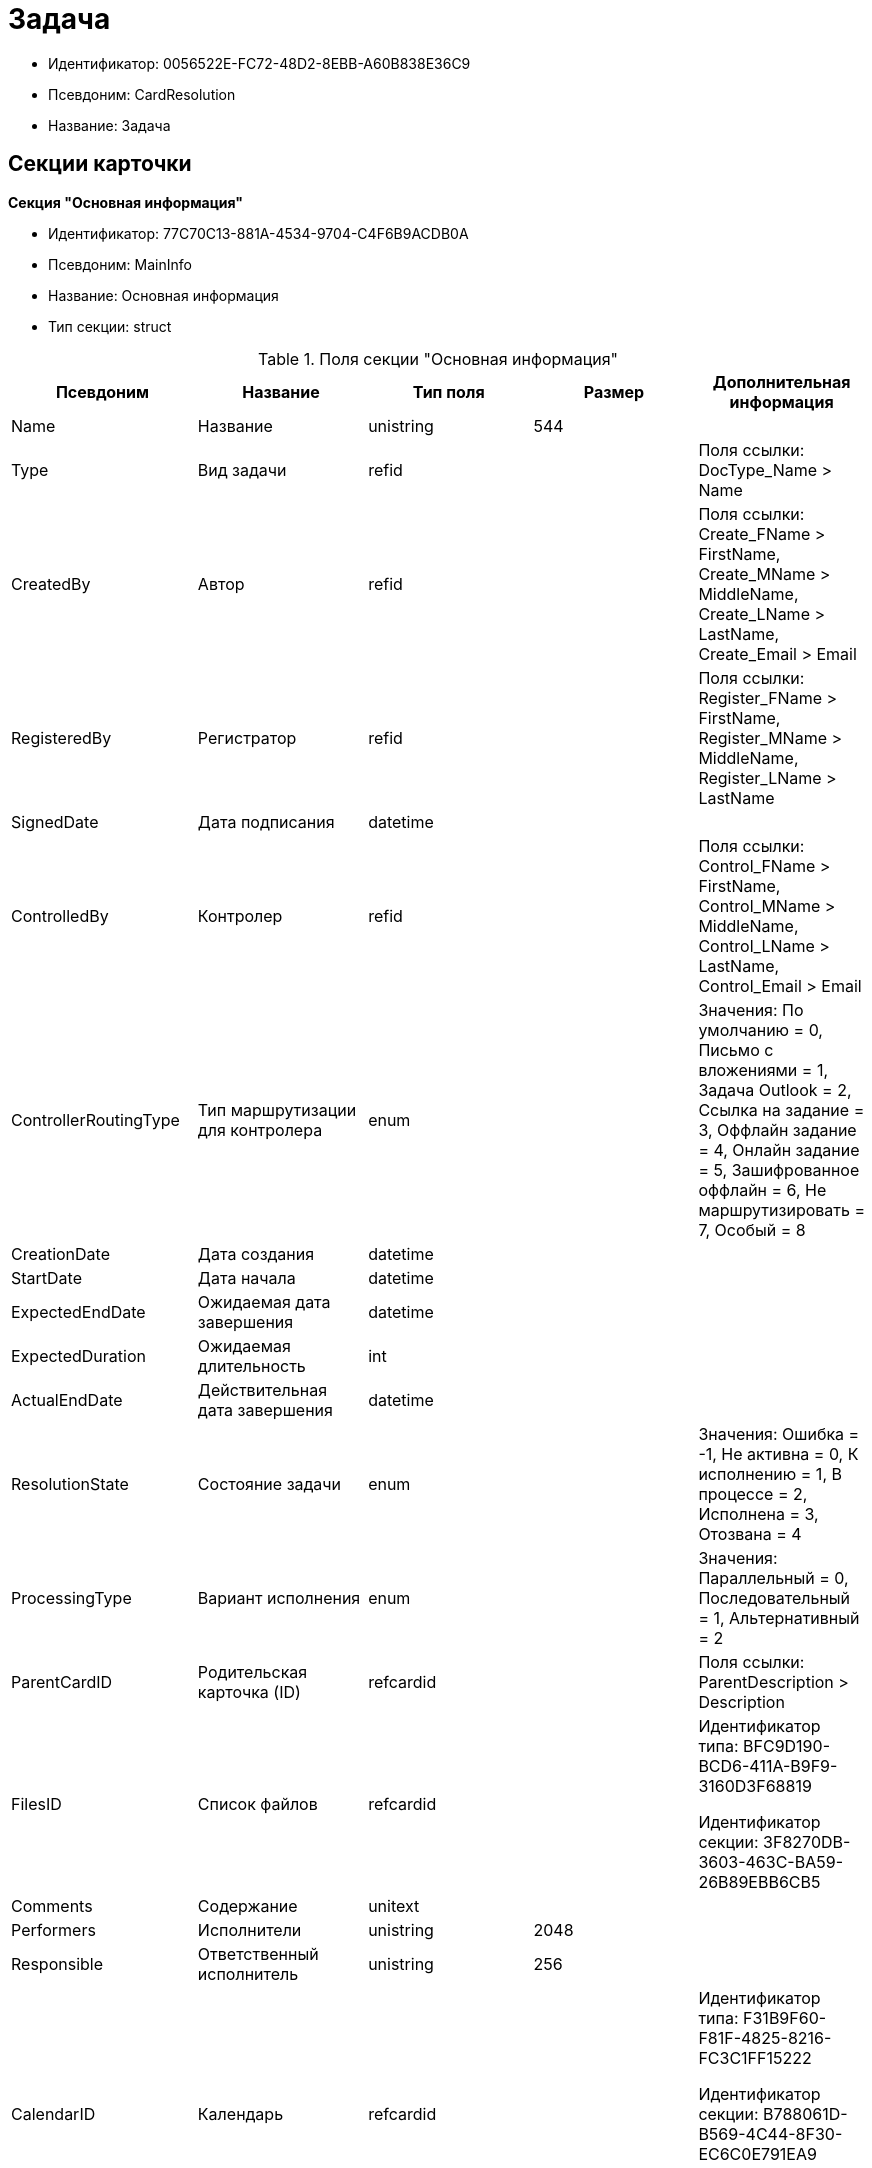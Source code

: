 = Задача

* Идентификатор: 0056522E-FC72-48D2-8EBB-A60B838E36C9
* Псевдоним: CardResolution
* Название: Задача

== Секции карточки

*Секция "Основная информация"*

* Идентификатор: 77C70C13-881A-4534-9704-C4F6B9ACDB0A
* Псевдоним: MainInfo
* Название: Основная информация
* Тип секции: struct

.Поля секции "Основная информация"
[width="100%",cols="20%,20%,20%,20%,20%",options="header"]
|===
|Псевдоним |Название |Тип поля |Размер |Дополнительная информация
|Name |Название |unistring |544 |
|Type |Вид задачи |refid | |Поля ссылки: DocType_Name > Name
|CreatedBy |Автор |refid | |Поля ссылки: Create_FName > FirstName, Create_MName > MiddleName, Create_LName > LastName, Create_Email > Email
|RegisteredBy |Регистратор |refid | |Поля ссылки: Register_FName > FirstName, Register_MName > MiddleName, Register_LName > LastName
|SignedDate |Дата подписания |datetime | |
|ControlledBy |Контролер |refid | |Поля ссылки: Control_FName > FirstName, Control_MName > MiddleName, Control_LName > LastName, Control_Email > Email
|ControllerRoutingType |Тип маршрутизации для контролера |enum | |Значения: По умолчанию = 0, Письмо с вложениями = 1, Задача Outlook = 2, Ссылка на задание = 3, Оффлайн задание = 4, Онлайн задание = 5, Зашифрованное оффлайн = 6, Не маршрутизировать = 7, Особый = 8
|CreationDate |Дата создания |datetime | |
|StartDate |Дата начала |datetime | |
|ExpectedEndDate |Ожидаемая дата завершения |datetime | |
|ExpectedDuration |Ожидаемая длительность |int | |
|ActualEndDate |Действительная дата завершения |datetime | |
|ResolutionState |Состояние задачи |enum | |Значения: Ошибка = -1, Не активна = 0, К исполнению = 1, В процессе = 2, Исполнена = 3, Отозвана = 4
|ProcessingType |Вариант исполнения |enum | |Значения: Параллельный = 0, Последовательный = 1, Альтернативный = 2
|ParentCardID |Родительская карточка (ID) |refcardid | |Поля ссылки: ParentDescription > Description
|FilesID |Список файлов |refcardid | a|
Идентификатор типа: BFC9D190-BCD6-411A-B9F9-3160D3F68819

Идентификатор секции: 3F8270DB-3603-463C-BA59-26B89EBB6CB5

|Comments |Содержание |unitext | |
|Performers |Исполнители |unistring |2048 |
|Responsible |Ответственный исполнитель |unistring |256 |
|CalendarID |Календарь |refcardid | a|
Идентификатор типа: F31B9F60-F81F-4825-8216-FC3C1FF15222

Идентификатор секции: B788061D-B569-4C44-8F30-EC6C0E791EA9

Поля ссылки: Calendar_Name > Name

|ControlDate |Дата контроля |datetime | |
|IsUrgent |Высокая срочность |bool | |
|ControlType |Контроль исполнения |enum | |Значения: Нет = 0, Обычный контроль = 1, Особый контроль = 2
|IsOwnProcess |Обрабатывается отдельным процессом |bool | |
|ProcessID |Процесс |refcardid | |
|ProcessFolder |Папка процесса |refid | |
|PollingInterval |Период опроса |int | |
|KeepTasks |Не удалять задания при удалении задачи |bool | |
|LightFormDefault |Легкая форма по умолчанию |bool | |
|ParentName |Название родительского документа |unistring |512 |
|ParentTypeID |Вид родительского документа |refid | |Поля ссылки: ParentTypeName > Name
|ParentNumber |Номер родительского документа |unistring |160 |
|ParentRegDate |Дата регистрации родительского документа |datetime | |
|PropsAsForm |Свойства в режиме формы |bool | |
|AddParentRef |Добавлять ссылку на родительский документ |bool | |
|CanModifyParent |Разрешить изменение родительского документа |bool | |
|IsOverdue |Просрочена |bool | |
|IsCustomProcess |Пользовательский бизнес-процесс |bool | |
|StartDateParam |Параметр даты начала |string |64 |
|ExpectedEndDateParam |Параметр даты завершения |string |64 |
|ControlDateParam |Параметр даты контроля |string |64 |
|ReminderDate |Дата напоминания |datetime | |
|ReminderDateParam |Параметр даты напоминания |string |64 |
|DefaultUseCalendar |Учитывать календарь исполнителя |bool | |
|SendAsHTML |Отправлять письма заданий как HTML |bool | |
|UseReminderDate |Использовать дату напоминания |bool | |
|WorkDuration |Трудоемкость |int | |
|===

*Секция "Ссылки"*

* Идентификатор: 2CD4B3EB-6190-4825-B1C0-48ED20CF0840
* Псевдоним: References
* Название: Ссылки
* Тип секции: coll

.Поля секции "Ссылки"
[width="100%",cols="20%,20%,20%,20%,20%",options="header"]
|===
|Псевдоним |Название |Тип поля |Размер |Дополнительная информация
|RefType |Тип ссылки |enum | |Значения: Карточка файла DV = 0, Карточка DV = 1, Папка DV = 2, Ссылка = 3, Маршрутизируемый = 4
|RefID |Ссылка |uniqueid | |
|RefURL |Адрес ссылки |unistring |4000 |
|ReadOnly |Только чтение |bool | |
|Comment |Комментарий |unistring |2048 |
|RefCardID |Ссылка на карточку |refcardid | |
|RefFolderID |Ссылка на папку |refid | |
|IsParentRef |Ссылка на родительский документ |bool | |
|===

*Секция "Исполнители"*

* Идентификатор: A565A4B4-446D-400B-91F0-FD23AE2A4208
* Псевдоним: Performers
* Название: Исполнители
* Тип секции: coll

.Поля секции "Исполнители"
[width="100%",cols="20%,20%,20%,20%,20%",options="header"]
|===
|Псевдоним |Название |Тип поля |Размер |Дополнительная информация
|Order |Порядок исполнения |int | |
|PerformerType |Тип исполнителя |enum | |Значения: Сотрудник = 0, Отдел = 1, Группа = 2, Роль = 3
|Performer |Исполнитель |uniqueid | |
|RoutingType |Тип маршрутизации |enum | |Значения: По умолчанию = 0, Письмо с вложениями = 1, Задача Outlook = 2, Ссылка на задание = 3, Офлайн задание = 4, Онлайн задание = 5, Зашифрованное офлайн = 6, Не маршрутизировать = 7, Особый = 8
|Comments |Комментарии |unistring |2048 |
|Reminder |Время напоминания |int | |
|StartDate |Дата начала |datetime | |
|ExpectedEndDate |Ожидаемая дата завершения |datetime | |
|Duration |Длительность |int | |
|IsResponsible |Ответственный |bool | |
|CanReject |Разрешен отказ |bool | |
|CanReschedule |Разрешен перенос сроков |bool | |
|CanAddFiles |Разрешено добавление файлов |bool | |
|IsReportNeeded |Требуется составить отчет |bool | |
|CanOpenParent |Разрешить открытие родительской карточки |bool | |
|IsAddFileNeeded |Необходимо добавить файл |bool | |
|CanViewLog |Право просмотра журнала |bool | |
|UseOwnSettings |Использовать индивидуальные настройки |bool | |
|CanDelegate |Право делегировать |bool | |
|DelegateToAll |Делегировать любому сотруднику |bool | |
|DelegateToDeputies |Делегировать заместителям |bool | |
|TaskID |Задание исполнителя |refcardid | a|
Идентификатор типа: F7E2090A-EEC3-4B51-B1BB-567D4A0117D6

Идентификатор секции: 7213A125-2CA4-40EE-A671-B52850F45E7D

|ControllerTaskID |Задание контролера |refcardid | a|
Идентификатор типа: F7E2090A-EEC3-4B51-B1BB-567D4A0117D6

Идентификатор секции: 7213A125-2CA4-40EE-A671-B52850F45E7D

|ReportCardRequired |Необходим детальный отчет |bool | |
|PerformerName |Имя исполнителя |unistring |256 |
|ToRead |Только к ознакомлению |bool | |
|StartDateParam |Параметр даты начала |string |64 |
|ExpectedEndDateParam |Параметр даты завершения |string |64 |
|CanDeleteFiles |Разрешено удаление файлов |bool | |
|UseCalendar |Использовать календарь исполнителя |bool | |
|ReminderDate |Дата напоминания |datetime | |
|ReminderDateParam |Параметр даты напоминания |string |64 |
|UseReminderDate |Использовать дату напоминания |bool | |
|EmployeeID |Исполнитель -- сотрудник |refid | |
|DepartmentID |Исполнитель -- подразделение |refid | |
|GroupID |Исполнитель -- группа |refid | |
|RoleID |Исполнитель -- роль |refid | |
|SeparateTasks |Создавать отдельное задание для каждого сотрудника |bool | |
|WorkDuration |Трудоемкость |int | |
|KeepDuration |Не обновлять длительность |bool | |
|===

*Подчиненные секции*

*Секция "Делегаты"*

* Идентификатор: E049F370-C073-4321-AFE4-4FA3C5C73C3F
* Псевдоним: Delegates
* Название: Делегаты
* Тип секции: coll

.Поля секции "Делегаты"
[width="100%",cols="20%,20%,20%,20%,20%",options="header"]
|===
|Псевдоним |Название |Тип поля |Размер |Дополнительная информация
|DelegateType |Тип делегата |enum | |Значения: Сотрудник = 0, Отдел = 1, Группа = 2, Роль = 3
|DelegateID |Делегат |refid | |
|RoutingType |Тип маршрутизации |enum | |Значения: По умолчанию = 0, Письмо с вложениями = 1, Задача Outlook = 2, Ссылка на задание = 3, Оффлайн задание = 4, Онлайн задание = 5, Зашифрованное оффлайн = 6, Не маршрутизировать = 7, Особый = 8
|===

*Секция "Задания отдельных сотрудников группы"*

* Идентификатор: A0C9DB84-E438-46ED-9065-AC78490C761A
* Псевдоним: GroupTasks
* Название: Задания отдельных сотрудников группы
* Тип секции: coll

.Поля секции "Задания отдельных сотрудников группы"
[width="100%",cols="20%,20%,20%,20%,20%",options="header"]
|===
|Псевдоним |Название |Тип поля |Размер |Дополнительная информация
|TaskID |Задание исполнителя |refcardid | a|
Идентификатор типа: F7E2090A-EEC3-4B51-B1BB-567D4A0117D6

Идентификатор секции: 7213A125-2CA4-40EE-A671-B52850F45E7D

|===

*Секция "Комментарии"*

* Идентификатор: CE6A58A9-B7CF-49CA-B04A-F113112B4379
* Псевдоним: Comments
* Название: Комментарии
* Тип секции: coll

.Поля секции "Комментарии"
[width="100%",cols="20%,20%,20%,20%,20%",options="header"]
|===
|Псевдоним |Название |Тип поля |Размер |Дополнительная информация
|Comment |Комментарий |unistring |2048 |
|CreationDate |Дата добавления |datetime | |
|CreatedBy |Кем добавлен |refid | |Поля ссылки: > FirstName, > MiddleName, > LastName
|===

*Секция "Свойства"*

* Идентификатор: 1092A733-ACA7-4134-8FB9-09A764F23FD9
* Псевдоним: Properties
* Название: Свойства
* Тип секции: coll

.Поля секции "Свойства"
[width="100%",cols="20%,20%,20%,20%,20%",options="header"]
|===
|Псевдоним |Название |Тип поля |Размер |Дополнительная информация
|Name |Название свойства |unistring |128 |
|Value |Значение свойства |variant | |
|WriteToCard |Записывать в карточку |bool | |
|Order |Порядковый номер |int | |
|ParamType |Тип свойства |enum | |Значения: Строка = 0, Целое число = 1, Дробное число = 2, Дата / Время = 3, Да / Нет = 4, Сотрудник = 5, Подразделение = 6, Группа = 7, Роль = 8, Универсальное = 9, Контрагент = 10, Подразделение контрагента = 11, Карточка = 12, Вид документа = 13, Состояние документа = 14, Переменная шлюза = 15, Перечисление = 16, Дата = 17, Время = 18, Кнопка = 19, Нумератор = 20, Картинка = 21, Папка = 22, Тип записи универсального справочника = 23
|ItemType |Тип записи универсального справочника |refid | |
|ParentProp |Родительское свойство |refid | |
|ParentFieldName |Имя родительского поля |string |128 |
|DisplayValue |Отображаемое значение |unistring |1900 |
|ReadOnly |Только для чтения |bool | |
|CreationReadOnly |Только для чтения при создании |bool | |
|Required |Обязательное |bool | |
|GateID |Шлюз |uniqueid | |
|VarTypeID |Тип переменной в шлюзе |int | |
|Hidden |Скрытое |bool | |
|IsCollection |Коллекция |bool | |
|NumberID |Номер |refid | |
|Image |Картинка |image | |
|TextValue |Значение строки |unitext | |
|===

*Подчиненные секции*

*Секция "Значения перечисления"*

* Идентификатор: 1CE27C76-D72C-4F45-8AD7-42B03CD8DEF6
* Псевдоним: EnumValues
* Название: Значения перечисления
* Тип секции: coll

.Поля секции "Значения перечисления"
[width="100%",cols="20%,20%,20%,20%,20%",options="header"]
|===
|Псевдоним |Название |Тип поля |Размер |Дополнительная информация
|ValueID |ID значения |int | |
|ValueName |Название значения |unistring |128 |
|===

*Секция "Выбранные значения"*

* Идентификатор: 2E37CB3D-07D7-4BC9-A44B-FF826B3DB697
* Псевдоним: SelectedValues
* Название: Выбранные значения
* Тип секции: coll

.Поля секции "Выбранные значения"
[width="100%",cols="20%,20%,20%,20%,20%",options="header"]
|===
|Псевдоним |Название |Тип поля |Размер |Дополнительная информация
|SelectedValue |Выбранное значение |variant | |
|Order |Порядок |int | |
|IsResponsible |Ответственный |bool | |
|===

*Секция "Категории"*

* Идентификатор: 484B4E25-87DD-4267-8B7E-ACB8598374BB
* Псевдоним: Categories
* Название: Категории
* Тип секции: coll

."Поля секции "Категории"
[width="100%",cols="20%,20%,20%,20%,20%",options="header"]
|===
|Псевдоним |Название |Тип поля |Размер |Дополнительная информация
|CategoryID |Категория |refid | |Поля ссылки: > Name
|===

*Секция "Настройки"*

* Идентификатор: 59BFB8D3-724C-456E-BD2C-9912B5F6F563
* Псевдоним: Settings
* Название: Настройки
* Тип секции: struct

."Поля секции "Настройки"
[width="100%",cols="20%,20%,20%,20%,20%",options="header"]
|===
|Псевдоним |Название |Тип поля |Размер |Дополнительная информация
|CanReject |Разрешен отказ от исполнения |bool | |
|CanReschedule |Исполнителю разрешен перенос сроков |bool | |
|ControllerCanReschedule |Ответственному исполнителю разрешен перенос сроков |bool | |
|CanAddFiles |Разрешено добавление файлов |bool | |
|IsReportNeeded |Требуется составить отчет |bool | |
|SendImmediately |Отправлять немедленно |bool | |
|ToRead |Только к ознакомлению |bool | |
|SendAndFinish |Завершать после отправки |bool | |
|CanOpenParent |Разрешено открывать карточку бизнес-процесса |bool | |
|IsAddFileNeeded |Необходимо добавить файл |bool | |
|CanViewLog |Право просмотра истории исполнения |bool | |
|Reminder |Напоминать за (час) |int | |
|ReportCardRequired |Создавать детальный отчет |bool | |
|DelegateToAll |Делегировать любому сотруднику |bool | |
|DelegateToDeputies |Делегировать заместителям |bool | |
|NotifyChildCompletion |Уведомлять авторов подчиненных задач об их завершении |bool | |
|NotifyAllResolutions |Уведомить авторов подчиненных задач после завершения последней из них |bool | |
|CanDeleteFiles |Разрешено удаление файлов |bool | |
|AuthorCanReschedule |Контролеру разрешен перенос сроков |bool | |
|===

*Секция "Виды документов"*

* Идентификатор: 951620C9-1339-4ED2-848A-EFC6CD3B9D21
* Псевдоним: Types
* Название: Виды документов
* Тип секции: coll

."Поля секции "Виды документов"
[width="100%",cols="20%,20%,20%,20%,20%",options="header"]
|===
|Псевдоним |Название |Тип поля |Размер |Дополнительная информация
|TypeID |Вид |refid | |Поля ссылки: > Name, > Category
|===

*Секция "Сотрудники"*

* Идентификатор: F81B2678-2788-4155-906D-C223244DE319
* Псевдоним: Employees
* Название: Сотрудники
* Тип секции: coll

."Поля секции "Сотрудники"
[width="100%",cols="20%,20%,20%,20%,20%",options="header"]
|===
|Псевдоним |Название |Тип поля |Размер |Дополнительная информация
|Order |Порядковый номер |int | |
|EmployeeID |Сотрудник |refid | |Поля ссылки: > LastName, > FirstName, > MiddleName, > DisplayString
|Type |Тип |enum | |Значения: Подписано = 2
|IsResponsible |Ответственный |bool | |
|DepartmentID |Подразделение |refid | |Поля ссылки: DepartmentName > Name, DepartmentFullName > FullName
|PositionID |Должность |refid | |Поля ссылки: PositionName > Name
|===

*Секция "Уведомления"*

* Идентификатор: B7A7D790-1BE9-4F21-BC71-8BE843999D36
* Псевдоним: Notifications
* Название: Уведомления
* Тип секции: coll

."Поля секции "Уведомления"
[width="100%",cols="20%,20%,20%,20%,20%",options="header"]
|===
|Псевдоним |Название |Тип поля |Размер |Дополнительная информация
|Event |Cобытие |enum | |Значения: Неактивный исполнитель = 0, Отказ от исполнения = 1, Факт делегирования = 2, Начало исполнения подчиненной задачи = 3, Отзыв задания = 4, Добавление комментария = 5, Завершение задания = 6, Завершение задания контроля = 7, Изменение сроков исполнения = 8, Назначение контролером задачи = 9, Начало исполнения задачи = 10
|EmployeeType |Тип сотрудника |enum | |Значения: Регистратор = 0, Автор = 1, Исполнитель = 2, Ответственный исполнитель = 3, Подписал = 4, Контролер = 5, Контролируемый исполнитель = 6, Руководитель автора = 7
|Comments |Текст сообщения |unistring |3900 |
|Author |Автор сообщения |refid | |
|Disabled |Отключено |bool | |
|===

== Режимы работы карточки

."Режимы работы карточки
[width="99%",cols="34%,33%,33%",options="header"]
|===
|Псевдоним |Идентификатор |Описание
|Perform |C41DEA16-756C-4699-8CFE-9C74AD4B46C3 |Исполнение
|Control |5A546515-7565-4EF3-9C7B-AD67318D1B48 |Контроль
|Responsible |0EF2EF7C-336A-4EE8-A05A-D3521F8D029A |Ответственный исполнитель
|===

== Действия карточки

."Действия карточки
[width="99%",cols="34%,33%,33%",options="header"]
|===
|Псевдоним |Идентификатор |Описание
|Edit |08329579-FE6C-40D9-9D88-FA682B986164 |Режим редактирования
|Perform |2134B982-FA7B-4520-8643-FC4E16D59540 |Режим исполнения
|Control |FC0A09E2-532A-4275-8D1E-F83B6680127F |Режим контроля
|===
